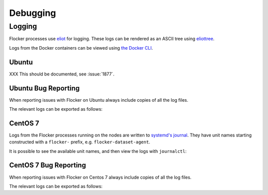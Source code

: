 =========
Debugging
=========

Logging
-------

Flocker processes use `eliot`_ for logging.
These logs can be rendered as an ASCII tree using `eliottree`_.

Logs from the Docker containers can be viewed using `the Docker CLI <https://docs.docker.com/reference/commandline/cli/#logs>`_.

Ubuntu
^^^^^^

XXX This should be documented, see :issue:`1877`.

Ubuntu Bug Reporting
^^^^^^^^^^^^^^^^^^^^

When reporting issues with Flocker on Ubuntu always include copies of all the log files.

The relevant logs can be exported as follows:

.. prompt:: bash [root@node1]# auto

   SUFFIX="${HOSTNAME}_$(date +%s)"
   ARCHIVE_NAME="clusterhq_flocker_logs_${SUFFIX}"
   # Export all logs into a single directory
   mkdir "${ARCHIVE_NAME}"
   # Export the raw Eliot log messages from all enabled Flocker services
   find /var/log/flocker -type f \
   | xargs --max-args=1 --replace='{}' -- basename {} '.log'  \
   | while read filename; do
       gzip < "/var/log/flocker/${filename}.log" > "${ARCHIVE_NAME}/${filename}-${SUFFIX}.log.gz"
   done
   # Export the full syslog since last boot with UTC timestamps
   gzip < /var/log/syslog > "${ARCHIVE_NAME}/all-${SUFFIX}.log.gz"
   # Create a single archive file
   tar --create --file "${ARCHIVE_NAME}.tar" "${ARCHIVE_NAME}"
   rm -rf "${ARCHIVE_NAME}"


CentOS 7
^^^^^^^^

Logs from the Flocker processes running on the nodes are written to `systemd's journal`_.
They have unit names starting constructed with a ``flocker-`` prefix, e.g. ``flocker-dataset-agent``.

It is possible to see the available unit names, and then view the logs with ``journalctl``:

.. prompt:: bash [root@node1]# auto

   [root@node1]# ls /etc/systemd/system/multi-user.target.wants/flocker-*.service | xargs -n 1 -I {} sh -c 'basename {} .service'
   flocker-dataset-agent
   flocker-container-agent
   flocker-control
   [root@node1]# journalctl -u flocker-dataset-agent
   [root@node1]# journalctl -u flocker-container-agent
   [root@node1]# journalctl -u flocker-control


CentOS 7 Bug Reporting
^^^^^^^^^^^^^^^^^^^^^^

When reporting issues with Flocker on Centos 7 always include copies of all the log files.

The relevant logs can be exported as follows:

.. prompt:: bash [root@node1]# auto

   SUFFIX="${HOSTNAME}_$(date +%s)"
   ARCHIVE_NAME="clusterhq_flocker_logs_${SUFFIX}"
   # Export all logs into a single directory
   mkdir "${ARCHIVE_NAME}"
   # Export the raw Eliot log messages from all enabled Flocker services
   systemctl  list-unit-files --no-legend \
   | awk '$1~/^flocker-\S+\.service$/ && $2=="enabled" {print $1}' \
   | while read unitname; do
       journalctl --all --output=cat --unit="${unitname}" | gzip > "${ARCHIVE_NAME}/${unitname}-${SUFFIX}.log.gz"
   done
   # Export the full journal since last boot with UTC timestamps
   journalctl --all --boot | gzip > "${ARCHIVE_NAME}/all-${SUFFIX}.log.gz"
   # Create a single archive file
   tar --create --file "${ARCHIVE_NAME}.tar" "${ARCHIVE_NAME}"
   rm -rf "${ARCHIVE_NAME}"




.. _`systemd's journal`: http://www.freedesktop.org/software/systemd/man/journalctl.html
.. _`eliot`: https://github.com/ClusterHQ/eliot
.. _`eliottree`: https://github.com/jonathanj/eliottree
